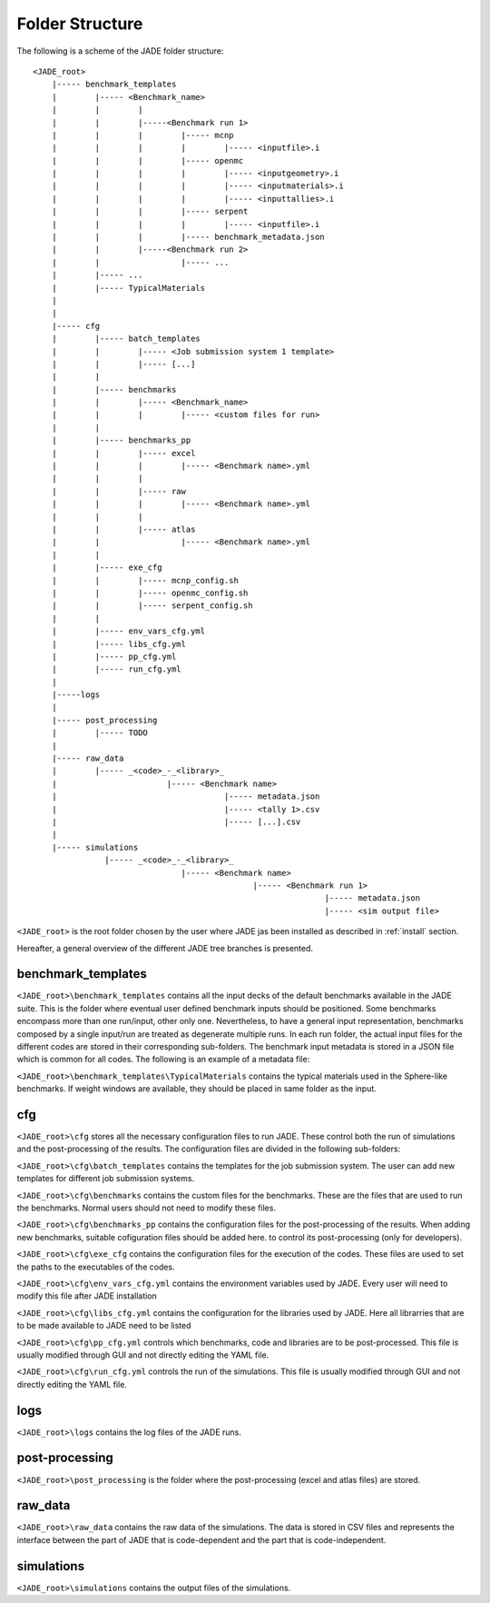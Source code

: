 .. _folders:

#################
Folder Structure
#################

The following is a scheme of the JADE folder structure:

::

    <JADE_root>
        |----- benchmark_templates
        |        |----- <Benchmark_name>
        |        |        |
        |        |        |-----<Benchmark run 1>
        |        |        |        |----- mcnp
        |        |        |        |        |----- <inputfile>.i
        |        |        |        |----- openmc
        |        |        |        |        |----- <inputgeometry>.i
        |        |        |        |        |----- <inputmaterials>.i
        |        |        |        |        |----- <inputtallies>.i
        |        |        |        |----- serpent
        |        |        |        |        |----- <inputfile>.i
        |        |        |        |----- benchmark_metadata.json
        |        |        |-----<Benchmark run 2>
        |        |                 |----- ...
        |        |----- ...
        |        |----- TypicalMaterials
        |
        |
        |----- cfg
        |        |----- batch_templates
        |        |        |----- <Job submission system 1 template>
        |        |        |----- [...]  
        |        |        
        |        |----- benchmarks
        |        |        |----- <Benchmark_name>
        |        |        |        |----- <custom files for run>
        |        |
        |        |----- benchmarks_pp
        |        |        |----- excel
        |        |        |        |----- <Benchmark name>.yml
        |        |        |
        |        |        |----- raw
        |        |        |        |----- <Benchmark name>.yml
        |        |        |
        |        |        |----- atlas
        |        |                 |----- <Benchmark name>.yml     
        |        |
        |        |----- exe_cfg
        |        |        |----- mcnp_config.sh
        |        |        |----- openmc_config.sh
        |        |        |----- serpent_config.sh
        |        |
        |        |----- env_vars_cfg.yml
        |        |----- libs_cfg.yml
        |        |----- pp_cfg.yml
        |        |----- run_cfg.yml
        |
        |-----logs
        |
        |----- post_processing
        |        |----- TODO
        |        
        |----- raw_data
        |        |----- _<code>_-_<library>_
        |                       |----- <Benchmark name>
        |                                   |----- metadata.json
        |                                   |----- <tally 1>.csv
        |                                   |----- [...].csv
        |        
        |----- simulations
                   |----- _<code>_-_<library>_
                                   |----- <Benchmark name>
                                                  |----- <Benchmark run 1>
                                                                 |----- metadata.json
                                                                 |----- <sim output file>


    
``<JADE_root>`` is the root folder chosen by the user where JADE jas been installed 
as described in :ref:`install` section.

Hereafter, a general overview of the different JADE tree branches is presented.

benchmark_templates
===================
``<JADE_root>\benchmark_templates`` contains all the input decks of the default benchmarks available
in the JADE suite. This is the folder where eventual user defined benchmark inputs should be positioned.
Some benchmarks encompass more than one run/input, other only one. Nevertheless, to have a general input
representation, benchmarks composed by a single input/run are treated as degenerate multiple runs.
In each run folder, the actual input files for the different codes are stored in their corresponding sub-folders. 
The benchmark input metadata is stored in a JSON file which is common for all codes. The following
is an example of a metadata file:

.. code-block:: json
    {
    "name": "Sphere",
    "version": {
        "mcnp": "1.0",
        "openmc": "1.0",
        "serpent": "1.0"
        }
    }


``<JADE_root>\benchmark_templates\TypicalMaterials`` contains the typical materials used in the Sphere-like
benchmarks. If weight windows are available, they should be placed in same folder as the input. 

cfg
===
``<JADE_root>\cfg`` stores all the necessary configuration files to run JADE. These control both the run of
simulations and the post-processing of the results. The configuration files are divided in the following
sub-folders:

``<JADE_root>\cfg\batch_templates`` contains the templates for the job submission system. The user can add
new templates for different job submission systems.

``<JADE_root>\cfg\benchmarks`` contains the custom files for the benchmarks. These are the files that are
used to run the benchmarks. Normal users should not need to modify these files.

``<JADE_root>\cfg\benchmarks_pp`` contains the configuration files for the post-processing of the results.
When adding new benchmarks, suitable cofiguration files should be added here. to control its post-processing
(only for developers).

``<JADE_root>\cfg\exe_cfg`` contains the configuration files for the execution of the codes. These files
are used to set the paths to the executables of the codes.

``<JADE_root>\cfg\env_vars_cfg.yml`` contains the environment variables used by JADE. Every user will need
to modify this file after JADE installation

``<JADE_root>\cfg\libs_cfg.yml`` contains the configuration for the libraries used by JADE. Here all librarries
that are to be made available to JADE need to be listed

``<JADE_root>\cfg\pp_cfg.yml`` controls which benchmarks, code and libraries are to be post-processed.
This file is usually modified through GUI and not directly editing the YAML file.

``<JADE_root>\cfg\run_cfg.yml`` controls the run of the simulations. This file is usually modified through GUI
and not directly editing the YAML file.

.. seealso::
    :ref:`config` for additional description of the configuration files.

logs
====
``<JADE_root>\logs`` contains the log files of the JADE runs.

post-processing
===============
``<JADE_root>\post_processing`` is the folder where the post-processing (excel and atlas files)
are stored.

raw_data
========
``<JADE_root>\raw_data`` contains the raw data of the simulations. The data is stored in CSV files
and represents the interface between the part of JADE that is code-dependent and the part that is
code-independent.

simulations
===========
``<JADE_root>\simulations`` contains the output files of the simulations.
